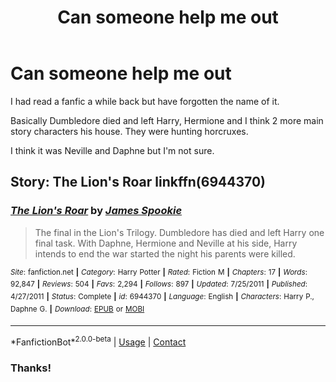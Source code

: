 #+TITLE: Can someone help me out

* Can someone help me out
:PROPERTIES:
:Author: MaxNoise23766
:Score: 3
:DateUnix: 1602152379.0
:DateShort: 2020-Oct-08
:FlairText: What's That Fic?
:END:
I had read a fanfic a while back but have forgotten the name of it.

Basically Dumbledore died and left Harry, Hermione and I think 2 more main story characters his house. They were hunting horcruxes.

I think it was Neville and Daphne but I'm not sure.


** Story: The Lion's Roar linkffn(6944370)
:PROPERTIES:
:Author: KickMyName
:Score: 2
:DateUnix: 1602168095.0
:DateShort: 2020-Oct-08
:END:

*** [[https://www.fanfiction.net/s/6944370/1/][*/The Lion's Roar/*]] by [[https://www.fanfiction.net/u/649126/James-Spookie][/James Spookie/]]

#+begin_quote
  The final in the Lion's Trilogy. Dumbledore has died and left Harry one final task. With Daphne, Hermione and Neville at his side, Harry intends to end the war started the night his parents were killed.
#+end_quote

^{/Site/:} ^{fanfiction.net} ^{*|*} ^{/Category/:} ^{Harry} ^{Potter} ^{*|*} ^{/Rated/:} ^{Fiction} ^{M} ^{*|*} ^{/Chapters/:} ^{17} ^{*|*} ^{/Words/:} ^{92,847} ^{*|*} ^{/Reviews/:} ^{504} ^{*|*} ^{/Favs/:} ^{2,294} ^{*|*} ^{/Follows/:} ^{897} ^{*|*} ^{/Updated/:} ^{7/25/2011} ^{*|*} ^{/Published/:} ^{4/27/2011} ^{*|*} ^{/Status/:} ^{Complete} ^{*|*} ^{/id/:} ^{6944370} ^{*|*} ^{/Language/:} ^{English} ^{*|*} ^{/Characters/:} ^{Harry} ^{P.,} ^{Daphne} ^{G.} ^{*|*} ^{/Download/:} ^{[[http://www.ff2ebook.com/old/ffn-bot/index.php?id=6944370&source=ff&filetype=epub][EPUB]]} ^{or} ^{[[http://www.ff2ebook.com/old/ffn-bot/index.php?id=6944370&source=ff&filetype=mobi][MOBI]]}

--------------

*FanfictionBot*^{2.0.0-beta} | [[https://github.com/FanfictionBot/reddit-ffn-bot/wiki/Usage][Usage]] | [[https://www.reddit.com/message/compose?to=tusing][Contact]]
:PROPERTIES:
:Author: FanfictionBot
:Score: 2
:DateUnix: 1602168111.0
:DateShort: 2020-Oct-08
:END:


*** Thanks!
:PROPERTIES:
:Author: MaxNoise23766
:Score: 2
:DateUnix: 1602327681.0
:DateShort: 2020-Oct-10
:END:
